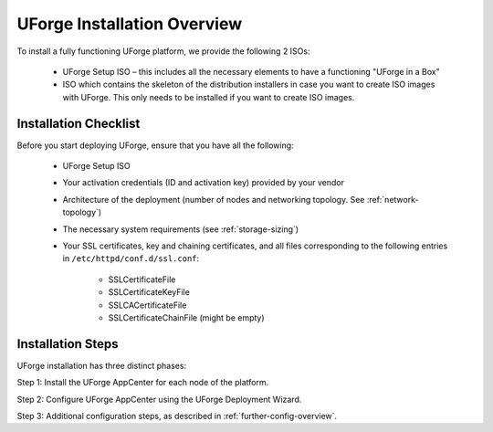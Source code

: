.. Copyright 2017 FUJITSU LIMITED

.. _install-overview:

UForge Installation Overview
============================

To install a fully functioning UForge platform, we provide the following 2 ISOs:

	* UForge Setup ISO – this includes all the necessary elements to have a functioning "UForge in a Box"
	
	* ISO which contains the skeleton of the distribution installers in case you want to create ISO images with UForge. This only needs to be installed if you want to create ISO images.

.. _install-checklist:

Installation Checklist
----------------------

Before you start deploying UForge, ensure that you have all the following:

	* UForge Setup ISO
	* Your activation credentials (ID and activation key) provided by your vendor
	* Architecture of the deployment (number of nodes and networking topology. See :ref:`network-topology`)
	* The necessary system requirements (see :ref:`storage-sizing`)
	* Your SSL certificates, key and chaining certificates, and all files corresponding to the following entries in ``/etc/httpd/conf.d/ssl.conf``:

		- SSLCertificateFile
		- SSLCertificateKeyFile
		- SSLCACertificateFile
		- SSLCertificateChainFile (might be empty)


Installation Steps
------------------

UForge installation has three distinct phases:

Step 1: Install the UForge AppCenter for each node of the platform.

Step 2: Configure UForge AppCenter using the UForge Deployment Wizard.

Step 3: Additional configuration steps, as described in :ref:`further-config-overview`.
